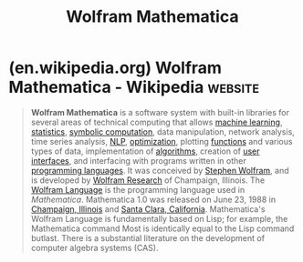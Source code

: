 :PROPERTIES:
:ID:       eb6e997b-515b-4dae-a908-3b12085856a3
:END:
#+title: Wolfram Mathematica
#+filetags: :computer_algebra:programming:mathematics:software:

* (en.wikipedia.org) Wolfram Mathematica - Wikipedia                :website:
:PROPERTIES:
:ID:       ebeb04a4-8e08-49b9-a6d1-4182fe423122
:ROAM_REFS: https://en.wikipedia.org/wiki/Wolfram_Mathematica
:END:

#+begin_quote
  *Wolfram Mathematica* is a software system with built-in libraries for several areas of technical computing that allows [[https://en.wikipedia.org/wiki/Machine_learning][machine learning]], [[https://en.wikipedia.org/wiki/Statistics][statistics]], [[https://en.wikipedia.org/wiki/Computer_algebra][symbolic computation]], data manipulation, network analysis, time series analysis, [[https://en.wikipedia.org/wiki/Natural_language_processing][NLP]], [[https://en.wikipedia.org/wiki/Optimization][optimization]], plotting [[https://en.wikipedia.org/wiki/Function_(mathematics)][functions]] and various types of data, implementation of [[https://en.wikipedia.org/wiki/Algorithm][algorithms]], creation of [[https://en.wikipedia.org/wiki/User_interface][user interfaces]], and interfacing with programs written in other [[https://en.wikipedia.org/wiki/Programming_language][programming languages]].  It was conceived by [[https://en.wikipedia.org/wiki/Stephen_Wolfram][Stephen Wolfram]], and is developed by [[https://en.wikipedia.org/wiki/Wolfram_Research][Wolfram Research]] of Champaign, Illinois.  The [[https://en.wikipedia.org/wiki/Wolfram_Language][Wolfram Language]] is the programming language used in /Mathematica/.  Mathematica 1.0 was released on June 23, 1988 in [[https://en.wikipedia.org/wiki/Champaign,_Illinois][Champaign, Illinois]] and [[https://en.wikipedia.org/wiki/Santa_Clara,_California][Santa Clara, California]].  Mathematica's Wolfram Language is fundamentally based on Lisp; for example, the Mathematica command Most is identically equal to the Lisp command butlast.  There is a substantial literature on the development of computer algebra systems (CAS).
#+end_quote
